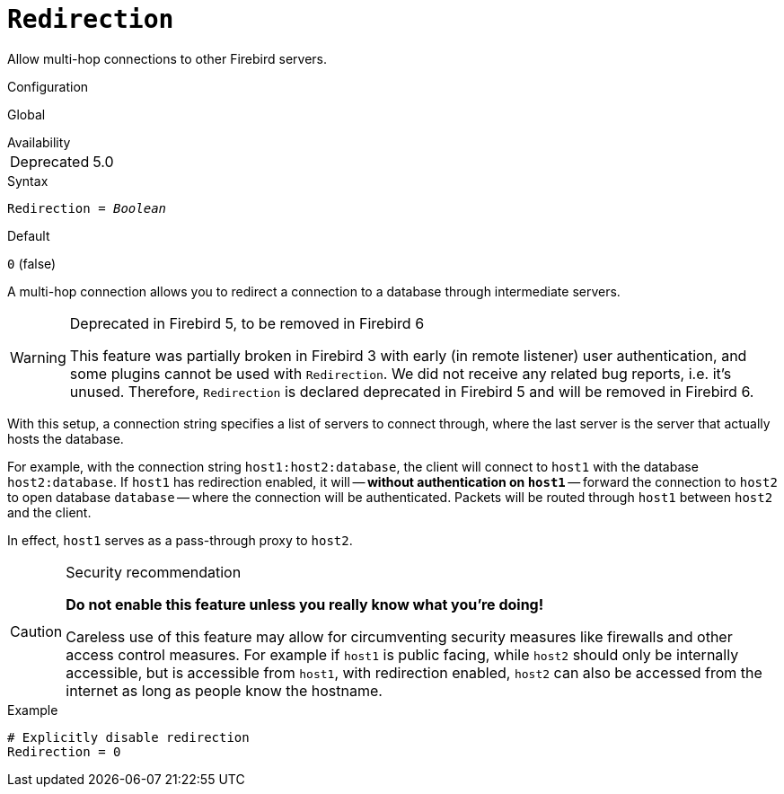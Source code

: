 [#fbconf-redirection]
= `Redirection`

Allow multi-hop connections to other Firebird servers.

.Configuration
Global

.Availability
[horizontal.compact]
Deprecated:: 5.0

.Syntax
[listing,subs=+quotes]
----
Redirection = _Boolean_
----

.Default
`0` (false)

A multi-hop connection allows you to redirect a connection to a database through intermediate servers.

.Deprecated in Firebird 5, to be removed in Firebird 6
[WARNING]
====
This feature was partially broken in Firebird 3 with early (in remote listener) user authentication, and some plugins cannot be used with `Redirection`.
We did not receive any related bug reports, i.e. it's unused.
Therefore, `Redirection` is declared deprecated in Firebird 5 and will be removed in Firebird 6.
====

With this setup, a connection string specifies a list of servers to connect through, where the last server is the server that actually hosts the database.

For example, with the connection string `host1:host2:database`, the client will connect to `host1` with the database `host2:database`.
If `host1` has redirection enabled, it will -- *without authentication on ``host1``* -- forward the connection to `host2` to open database `database` -- where the connection will be authenticated.
Packets will be routed through `host1` between `host2` and the client.

In effect, `host1` serves as a pass-through proxy to `host2`.

.Security recommendation
[CAUTION]
====
*Do not enable this feature unless you really know what you're doing!*

Careless use of this feature may allow for circumventing security measures like firewalls and other access control measures.
For example if `host1` is public facing, while `host2` should only be internally accessible, but is accessible from `host1`, with redirection enabled, `host2` can also be accessed from the internet as long as people know the hostname.
====

.Example
[listing]
----
# Explicitly disable redirection
Redirection = 0
----
